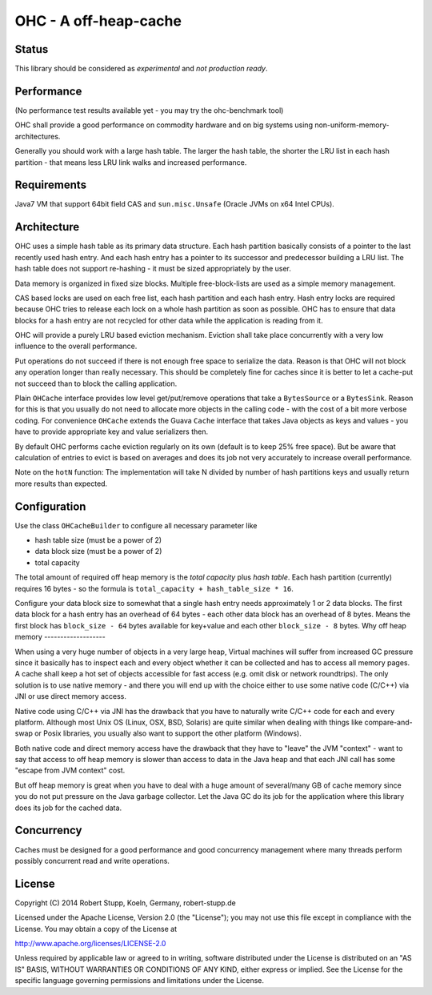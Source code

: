 OHC - A off-heap-cache
======================

Status
------

This library should be considered as *experimental* and *not production ready*.

Performance
-----------

(No performance test results available yet - you may try the ohc-benchmark tool)

OHC shall provide a good performance on commodity hardware and on big systems using non-uniform-memory-architectures.

Generally you should work with a large hash table. The larger the hash table, the shorter the LRU list in each
hash partition - that means less LRU link walks and increased performance.

Requirements
------------

Java7 VM that support 64bit field CAS and ``sun.misc.Unsafe`` (Oracle JVMs on x64 Intel CPUs).

Architecture
------------

OHC uses a simple hash table as its primary data structure. Each hash partition basically consists of a pointer
to the last recently used hash entry. And each hash entry has a pointer to its successor and predecessor building a
LRU list. The hash table does not support re-hashing - it must be sized appropriately by the user.

Data memory is organized in fixed size blocks. Multiple free-block-lists are used as a simple memory management.

CAS based locks are used on each free list, each hash partition and each hash entry. Hash entry locks are
required because OHC tries to release each lock on a whole hash partition as soon as possible. OHC has to
ensure that data blocks for a hash entry are not recycled for other data while the application is reading from it.

OHC will provide a purely LRU based eviction mechanism. Eviction shall take place concurrently with a very low
influence to the overall performance.

Put operations do not succeed if there is not enough free space to serialize the data. Reason is that OHC will
not block any operation longer than really necessary. This should be completely fine for caches since it is better
to let a cache-put not succeed than to block the calling application.

Plain ``OHCache`` interface provides low level get/put/remove operations that take a ``BytesSource`` or a
``BytesSink``. Reason for this is that you usually do not need to allocate more objects in the calling code -
with the cost of a bit more verbose coding. For convenience ``OHCache`` extends the Guava ``Cache`` interface
that takes Java objects as keys and values - you have to provide appropriate key and value serializers then.

By default OHC performs cache eviction regularly on its own (default is to keep 25% free space). But be aware
that calculation of entries to evict is based on averages and does its job not very accurately to increase
overall performance.

Note on the ``hotN`` function: The implementation will take N divided by number of hash partitions keys and usually
return more results than expected.

Configuration
-------------

Use the class ``OHCacheBuilder`` to configure all necessary parameter like

- hash table size (must be a power of 2)
- data block size (must be a power of 2)
- total capacity

The total amount of required off heap memory is the *total capacity* plus *hash table*. Each hash partition (currently)
requires 16 bytes - so the formula is ``total_capacity + hash_table_size * 16``.

Configure your data block size to somewhat that a single hash entry needs approximately 1 or 2 data blocks.
The first data block for a hash entry has an overhead of 64 bytes - each other data block has an overhead
of 8 bytes. Means the first block has ``block_size - 64`` bytes available for key+value and each other
``block_size - 8`` bytes.
Why off heap memory
-------------------

When using a very huge number of objects in a very large heap, Virtual machines will suffer from increased GC
pressure since it basically has to inspect each and every object whether it can be collected and has to access all
memory pages. A cache shall keep a hot set of objects accessible for fast access (e.g. omit disk or network
roundtrips). The only solution is to use native memory - and there you will end up with the choice either
to use some native code (C/C++) via JNI or use direct memory access.

Native code using C/C++ via JNI has the drawback that you have to naturally write C/C++ code for each and
every platform. Although most Unix OS (Linux, OSX, BSD, Solaris) are quite similar when dealing with things
like compare-and-swap or Posix libraries, you usually also want to support the other platform (Windows).

Both native code and direct memory access have the drawback that they have to "leave" the JVM "context" -
want to say that access to off heap memory is slower than access to data in the Java heap and that each JNI call
has some "escape from JVM context" cost.

But off heap memory is great when you have to deal with a huge amount of several/many GB of cache memory since
you do not put pressure on the Java garbage collector. Let the Java GC do its job for the application where
this library does its job for the cached data.

Concurrency
-----------

Caches must be designed for a good performance and good concurrency management where many threads perform
possibly concurrent read and write operations.

License
-------

Copyright (C) 2014 Robert Stupp, Koeln, Germany, robert-stupp.de

Licensed under the Apache License, Version 2.0 (the "License");
you may not use this file except in compliance with the License.
You may obtain a copy of the License at

http://www.apache.org/licenses/LICENSE-2.0

Unless required by applicable law or agreed to in writing, software
distributed under the License is distributed on an "AS IS" BASIS,
WITHOUT WARRANTIES OR CONDITIONS OF ANY KIND, either express or implied.
See the License for the specific language governing permissions and
limitations under the License.
